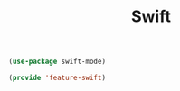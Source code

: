 # -*- after-save-hook: org-babel-tangle; -*-
#+TITLE: Swift
#+PROPERTY: header-args :tangle (concat x/lisp-dir "feature-swift.el")

#+begin_src emacs-lisp
(use-package swift-mode)
#+end_src

#+begin_src emacs-lisp
(provide 'feature-swift)
#+end_src
